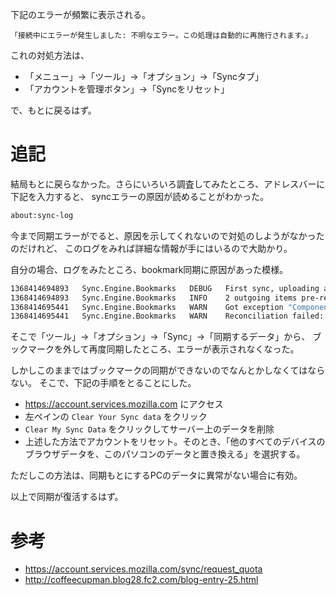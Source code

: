 # @layout post
# @title firefox の同期不具合
# @date 2013-5-3 
# @tag firefox

下記のエラーが頻繁に表示される。
#+BEGIN_EXAMPLE
「接続中にエラーが発生しました: 不明なエラー。この処理は自動的に再施行されます。」
#+END_EXAMPLE

これの対処方法は、
- 「メニュー」→「ツール」→「オプション」→「Syncタブ」
- 「アカウントを管理ボタン」→「Syncをリセット」
で、もとに戻るはず。

* 追記
結局もとに戻らなかった。さらにいろいろ調査してみたところ、アドレスバーに下記を入力すると、
syncエラーの原因が読めることがわかった。
#+BEGIN_SRC sh
about:sync-log
#+END_SRC
今まで同期エラーがでると、原因を示してくれないので対処のしようがなかったのだけれど、
このログをみれば詳細な情報が手にはいるので大助かり。

自分の場合、ログをみたところ、bookmark同期に原因があった模様。
#+BEGIN_SRC sh
1368414694893	Sync.Engine.Bookmarks	DEBUG	First sync, uploading all items
1368414694893	Sync.Engine.Bookmarks	INFO	2 outgoing items pre-reconciliation
1368414695441	Sync.Engine.Bookmarks	WARN	Got exception "Component returned failure code: 0x80070057 (NS_ERROR_ILLEGAL_VALUE) [nsINavBookmarksService.getItemType] Stack trace: _buildGUIDMap()@resource://gre/modules/services-sync/engines/bookmarks.js:233 < resource://gre/modules/services-sync/engines/bookmarks.js:357 < _mapDupe()@resource://gre/modules/services-sync/engines/bookmarks.js:313 < _findDupe()@resource://gre/modules/services-sync/engines/bookmarks.js:413 < _reconcile()@resource://services-sync/engines.js:1120 < resource://services-sync/engines.js:903 < resource://gre/modules/services-sync/record.js:625 < Channel_onDataAvail()@resource://gre/modules/services-sync/resource.js:542 < <file:unknown>" building GUID map. Skipping all other incoming items.
1368414695441	Sync.Engine.Bookmarks	WARN	Reconciliation failed: aborting incoming processing.
#+END_SRC
そこで「ツール」→「オプション」→「Sync」→「同期するデータ」から、
ブックマークを外して再度同期したところ、エラーが表示されなくなった。

しかしこのままではブックマークの同期ができないのでなんとかしなくてはならない。
そこで、下記の手順をとることにした。
- https://account.services.mozilla.com にアクセス
- 左ペインの =Clear Your Sync data= をクリック 
- =Clear My Sync Data= をクリックしてサーバー上のデータを削除
- 上述した方法でアカウントをリセット。そのとき、「他のすべてのデバイスのブラウザデータを、このパソコンのデータと置き換える」を選択する。
ただしこの方法は、同期もとにするPCのデータに異常がない場合に有効。

以上で同期が復活するはず。

* 参考
- https://account.services.mozilla.com/sync/request_quota
- http://coffeecupman.blog28.fc2.com/blog-entry-25.html
